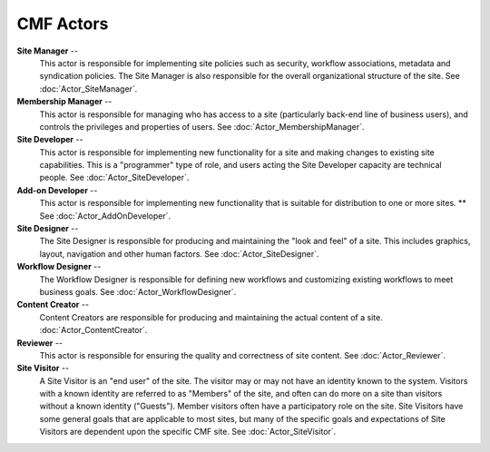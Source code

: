 CMF Actors
==========

**Site Manager** --
  This actor is responsible for implementing site policies such as security,
  workflow associations, metadata and syndication policies. The Site Manager
  is also responsible for the overall organizational structure of the site.
  See :doc:`Actor_SiteManager`.

**Membership Manager** --
  This actor is responsible for managing who has access to a site
  (particularly back-end line of business users), and controls the privileges
  and properties of users. See :doc:`Actor_MembershipManager`.

**Site Developer** --
  This actor is responsible for implementing new functionality for a site and
  making changes to existing site capabilities. This is a "programmer" type
  of role, and users acting the Site Developer capacity are technical people.
  See :doc:`Actor_SiteDeveloper`.

**Add-on Developer** --
  This actor is responsible for implementing new functionality that is
  suitable for distribution to one or more sites. ** See :doc:`Actor_AddOnDeveloper`.

**Site Designer** --
  The Site Designer is responsible for producing and maintaining the "look
  and feel" of a site. This includes graphics, layout, navigation and other
  human factors. See :doc:`Actor_SiteDesigner`.

**Workflow Designer** --
  The Workflow Designer is responsible for defining new workflows and
  customizing existing workflows to meet business goals. See
  :doc:`Actor_WorkflowDesigner`.

**Content Creator** --
  Content Creators are responsible for producing and maintaining the actual
  content of a site. :doc:`Actor_ContentCreator`.

**Reviewer** --
  This actor is responsible for ensuring the quality and correctness of site
  content. See :doc:`Actor_Reviewer`.

**Site Visitor** --
  A Site Visitor is an "end user" of the site. The visitor may or may not
  have an identity known to the system. Visitors with a known identity are
  referred to as "Members" of the site, and often can do more on a site than
  visitors without a known identity ("Guests"). Member visitors often have a
  participatory role on the site. Site Visitors have some general goals that
  are applicable to most sites, but many of the specific goals and
  expectations of Site Visitors are dependent upon the specific CMF site. See
  :doc:`Actor_SiteVisitor`.

